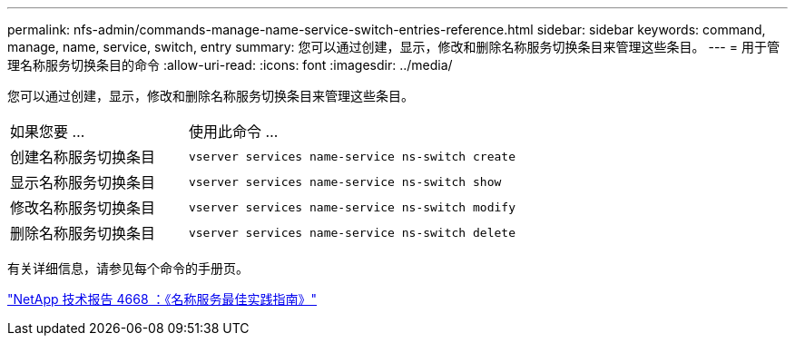 ---
permalink: nfs-admin/commands-manage-name-service-switch-entries-reference.html 
sidebar: sidebar 
keywords: command, manage, name, service, switch, entry 
summary: 您可以通过创建，显示，修改和删除名称服务切换条目来管理这些条目。 
---
= 用于管理名称服务切换条目的命令
:allow-uri-read: 
:icons: font
:imagesdir: ../media/


[role="lead"]
您可以通过创建，显示，修改和删除名称服务切换条目来管理这些条目。

[cols="35,65"]
|===


| 如果您要 ... | 使用此命令 ... 


 a| 
创建名称服务切换条目
 a| 
`vserver services name-service ns-switch create`



 a| 
显示名称服务切换条目
 a| 
`vserver services name-service ns-switch show`



 a| 
修改名称服务切换条目
 a| 
`vserver services name-service ns-switch modify`



 a| 
删除名称服务切换条目
 a| 
`vserver services name-service ns-switch delete`

|===
有关详细信息，请参见每个命令的手册页。

https://www.netapp.com/pdf.html?item=/media/16328-tr-4668pdf.pdf["NetApp 技术报告 4668 ：《名称服务最佳实践指南》"^]
